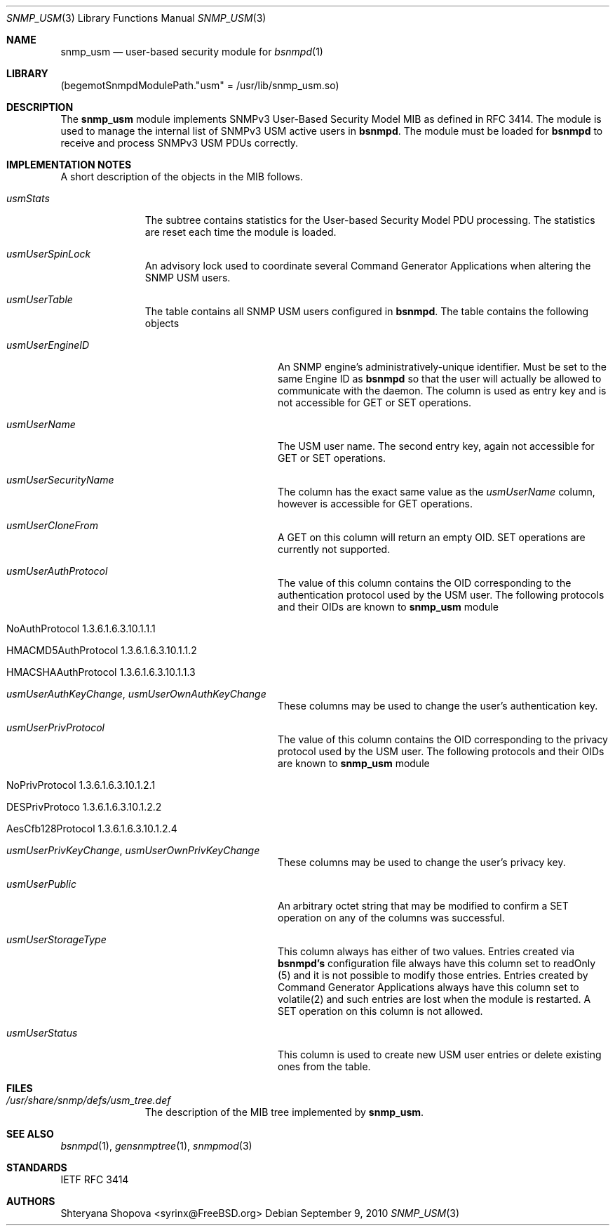 .\"-
.\" Copyright (C) 2010 The FreeBSD Foundation
.\" All rights reserved.
.\" 
.\" This documentation was written by Shteryana Sotirova Shopova under
.\" sponsorship from the FreeBSD Foundation.
.\"
.\" Redistribution and use in source and binary forms, with or without
.\" modification, are permitted provided that the following conditions
.\" are met:
.\" 1. Redistributions of source code must retain the above copyright
.\"    notice, this list of conditions and the following disclaimer.
.\" 2. Redistributions in binary form must reproduce the above copyright
.\"    notice, this list of conditions and the following disclaimer in the
.\"    documentation and/or other materials provided with the distribution.
.\" 
.\" THIS SOFTWARE IS PROVIDED BY AUTHOR AND CONTRIBUTORS ``AS IS'' AND
.\" ANY EXPRESS OR IMPLIED WARRANTIES, INCLUDING, BUT NOT LIMITED TO, THE
.\" IMPLIED WARRANTIES OF MERCHANTABILITY AND FITNESS FOR A PARTICULAR PURPOSE
.\" ARE DISCLAIMED.  IN NO EVENT SHALL AUTHOR OR CONTRIBUTORS BE LIABLE
.\" FOR ANY DIRECT, INDIRECT, INCIDENTAL, SPECIAL, EXEMPLARY, OR CONSEQUENTIAL
.\" DAMAGES (INCLUDING, BUT NOT LIMITED TO, PROCUREMENT OF SUBSTITUTE GOODS
.\" OR SERVICES; LOSS OF USE, DATA, OR PROFITS; OR BUSINESS INTERRUPTION)
.\" HOWEVER CAUSED AND ON ANY THEORY OF LIABILITY, WHETHER IN CONTRACT, STRICT
.\" LIABILITY, OR TORT (INCLUDING NEGLIGENCE OR OTHERWISE) ARISING IN ANY WAY
.\" OUT OF THE USE OF THIS SOFTWARE, EVEN IF ADVISED OF THE POSSIBILITY OF
.\" SUCH DAMAGE.
.\"
.\" $MidnightBSD$
.\"
.Dd September 9, 2010
.Dt SNMP_USM 3
.Os
.Sh NAME
.Nm snmp_usm
.Nd "user-based security module for
.Xr bsnmpd 1
.Sh LIBRARY
.Pq begemotSnmpdModulePath."usm" = "/usr/lib/snmp_usm.so"
.Sh DESCRIPTION
The
.Nm snmp_usm
module implements SNMPv3 User-Based Security Model MIB as defined in RFC 3414.
The module is used to manage the internal list of SNMPv3 USM active users in
.Nm bsnmpd .
The module must be loaded for
.Nm bsnmpd
to receive and process SNMPv3 USM PDUs correctly.
.Sh IMPLEMENTATION NOTES
A short description of the objects in the MIB follows.
.Bl -tag -width "XXXXXXXXX"
.It Va usmStats
The subtree contains statistics for the User-based Security Model PDU processing.
The statistics are reset each time the module is loaded.
.It Va usmUserSpinLock
An advisory lock used to coordinate several Command Generator Applications when
altering the SNMP USM users.
.It Va usmUserTable
The table contains all SNMP USM users configured in
.Nm bsnmpd .
The table contains the following objects
.Bl -tag -width ".It Va usmUserEngineID"
.It Va usmUserEngineID
An SNMP engine's administratively-unique identifier. Must be set to the same
Engine ID as
.Nm bsnmpd
so that the user will actually be allowed to communicate with the daemon.
The column is used as entry key and is not accessible for GET or SET operations.
.It Va usmUserName
The USM user name. The second entry key, again not accessible for GET or SET
operations.
.It Va usmUserSecurityName
The column has the exact same value as the
.Va usmUserName
column, however is accessible for GET operations.
.It Va usmUserCloneFrom
A GET on this column will return an empty OID. SET operations are currently not
supported.
.It Va usmUserAuthProtocol
The value of this column contains the OID corresponding to the authentication
protocol used by the USM user. The following protocols and their OIDs are known to
.Nm 
module
.Bl -tag -width ".It Va NoAuthProtocol"
.It NoAuthProtocol 1.3.6.1.6.3.10.1.1.1
.It HMACMD5AuthProtocol 1.3.6.1.6.3.10.1.1.2
.It HMACSHAAuthProtocol 1.3.6.1.6.3.10.1.1.3
.El
.It Va usmUserAuthKeyChange , Va usmUserOwnAuthKeyChange
These columns may be used to change the user's authentication key.
.It Va usmUserPrivProtocol
The value of this column contains the OID corresponding to the privacy
protocol used by the USM user. The following protocols and their OIDs are known to
.Nm 
module
.Bl -tag -width ".It Va NoPrivProtocol"
.It NoPrivProtocol 1.3.6.1.6.3.10.1.2.1
.It DESPrivProtoco 1.3.6.1.6.3.10.1.2.2
.It AesCfb128Protocol 1.3.6.1.6.3.10.1.2.4
.El
.It Va usmUserPrivKeyChange , Va usmUserOwnPrivKeyChange
These columns may be used to change the user's privacy key.
.It Va usmUserPublic
An arbitrary octet string that may be modified to confirm a SET operation on any
of the columns was successful.
.It Va usmUserStorageType
This column always has either of two values. Entries created via
.Nm bsnmpd's
configuration file always have this column set to readOnly (5) and
it is not possible to modify those entries. Entries created by Command Generator
Applications always have this column set to volatile(2) and such entries are
lost when the module is restarted. A SET operation on this column is not
allowed.
.It Va usmUserStatus
This column is used to create new USM user entries or delete existing ones from
the table.
.El
.El
.Sh FILES
.Bl -tag -width "XXXXXXXXX"
.It Pa /usr/share/snmp/defs/usm_tree.def
The description of the MIB tree implemented by
.Nm .
.El
.Sh SEE ALSO
.Xr bsnmpd 1 ,
.Xr gensnmptree 1 ,
.Xr snmpmod 3
.Sh STANDARDS
IETF RFC 3414
.Sh AUTHORS
.An Shteryana Shopova Aq syrinx@FreeBSD.org
